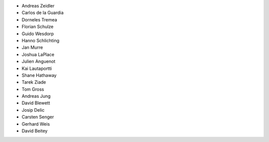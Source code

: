 - Andreas Zeidler
- Carlos de la Guardia
- Dorneles Tremea
- Florian Schulze
- Guido Wesdorp
- Hanno Schlichting
- Jan Murre
- Joshua LaPlace
- Julien Anguenot
- Kai Lautaportti
- Shane Hathaway
- Tarek Ziade
- Tom Gross
- Andreas Jung
- David Blewett
- Josip Delic
- Carsten Senger
- Gerhard Weis
- David Beitey
